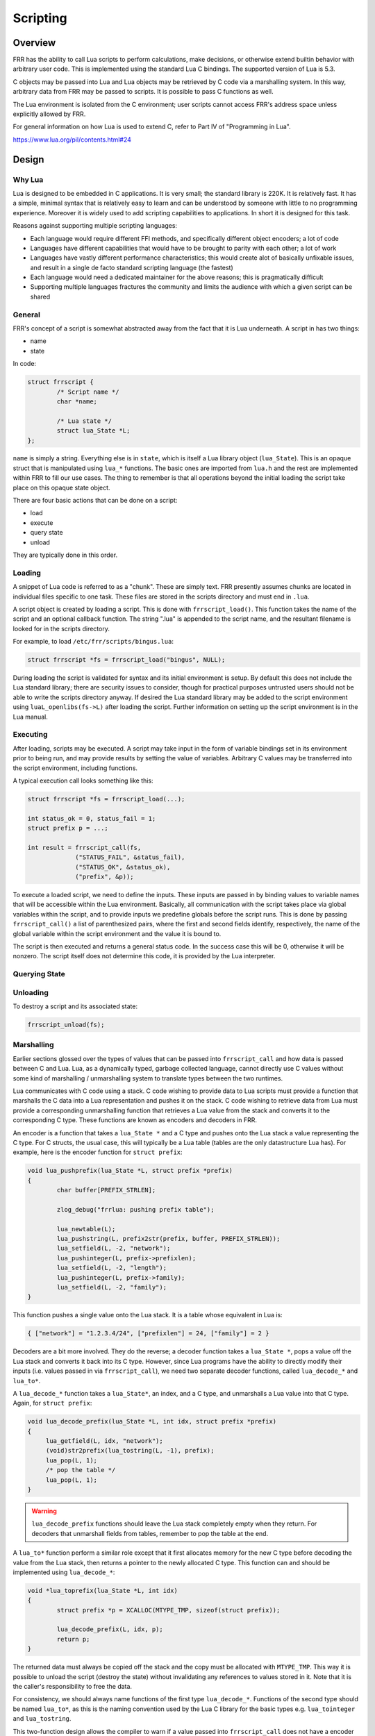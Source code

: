 .. _scripting:

Scripting
=========

.. seealso:: User docs for scripting

Overview
--------

FRR has the ability to call Lua scripts to perform calculations, make
decisions, or otherwise extend builtin behavior with arbitrary user code. This
is implemented using the standard Lua C bindings. The supported version of Lua
is 5.3.

C objects may be passed into Lua and Lua objects may be retrieved by C code via
a marshalling system. In this way, arbitrary data from FRR may be passed to
scripts. It is possible to pass C functions as well.

The Lua environment is isolated from the C environment; user scripts cannot
access FRR's address space unless explicitly allowed by FRR.

For general information on how Lua is used to extend C, refer to Part IV of
"Programming in Lua".

https://www.lua.org/pil/contents.html#24


Design
------

Why Lua
^^^^^^^

Lua is designed to be embedded in C applications. It is very small; the
standard library is 220K. It is relatively fast. It has a simple, minimal
syntax that is relatively easy to learn and can be understood by someone with
little to no programming experience. Moreover it is widely used to add
scripting capabilities to applications. In short it is designed for this task.

Reasons against supporting multiple scripting languages:

- Each language would require different FFI methods, and specifically
  different object encoders; a lot of code
- Languages have different capabilities that would have to be brought to
  parity with each other; a lot of work
- Languages have vastly different performance characteristics; this would
  create alot of basically unfixable issues, and result in a single de facto
  standard scripting language (the fastest)
- Each language would need a dedicated maintainer for the above reasons;
  this is pragmatically difficult
- Supporting multiple languages fractures the community and limits the audience
  with which a given script can be shared

General
^^^^^^^

FRR's concept of a script is somewhat abstracted away from the fact that it is
Lua underneath. A script in has two things:

- name
- state

In code:

.. code-block:: c

   struct frrscript {
           /* Script name */
           char *name;

           /* Lua state */
           struct lua_State *L;
   };


``name`` is simply a string. Everything else is in ``state``, which is itself a
Lua library object (``lua_State``). This is an opaque struct that is
manipulated using ``lua_*`` functions. The basic ones are imported from
``lua.h`` and the rest are implemented within FRR to fill our use cases. The
thing to remember is that all operations beyond the initial loading the script
take place on this opaque state object.

There are four basic actions that can be done on a script:

- load
- execute
- query state
- unload

They are typically done in this order.


Loading
^^^^^^^

A snippet of Lua code is referred to as a "chunk". These are simply text. FRR
presently assumes chunks are located in individual files specific to one task.
These files are stored in the scripts directory and must end in ``.lua``.

A script object is created by loading a script. This is done with
``frrscript_load()``. This function takes the name of the script and an
optional callback function. The string ".lua" is appended to the script name,
and the resultant filename is looked for in the scripts directory.

For example, to load ``/etc/frr/scripts/bingus.lua``:

.. code-block:: c

   struct frrscript *fs = frrscript_load("bingus", NULL);

During loading the script is validated for syntax and its initial environment
is setup. By default this does not include the Lua standard library; there are
security issues to consider, though for practical purposes untrusted users
should not be able to write the scripts directory anyway. If desired the Lua
standard library may be added to the script environment using
``luaL_openlibs(fs->L)`` after loading the script. Further information on
setting up the script environment is in the Lua manual.


Executing
^^^^^^^^^

After loading, scripts may be executed. A script may take input in the form of
variable bindings set in its environment prior to being run, and may provide
results by setting the value of variables. Arbitrary C values may be
transferred into the script environment, including functions.

A typical execution call looks something like this:

.. code-block:: c

   struct frrscript *fs = frrscript_load(...);

   int status_ok = 0, status_fail = 1;
   struct prefix p = ...;

   int result = frrscript_call(fs,
                ("STATUS_FAIL", &status_fail),
                ("STATUS_OK", &status_ok),
                ("prefix", &p));


To execute a loaded script, we need to define the inputs. These inputs are
passed in by binding values to variable names that will be accessible within the
Lua environment. Basically, all communication with the script takes place via
global variables within the script, and to provide inputs we predefine globals
before the script runs. This is done by passing ``frrscript_call()`` a list of
parenthesized pairs, where the first and second fields identify, respectively,
the name of the global variable within the script environment and the value it
is bound to.

The script is then executed and returns a general status code. In the success
case this will be 0, otherwise it will be nonzero. The script itself does not
determine this code, it is provided by the Lua interpreter.


Querying State
^^^^^^^^^^^^^^

.. todo::

   This section will be updated once ``frrscript_get_result`` has been
   updated to work with the new ``frrscript_call`` and the rest of the new API.


Unloading
^^^^^^^^^

To destroy a script and its associated state:

.. code-block:: c

   frrscript_unload(fs);


.. _marshalling:

Marshalling
^^^^^^^^^^^

Earlier sections glossed over the types of values that can be passed into
``frrscript_call`` and how data is passed between C and Lua. Lua, as a dynamically
typed, garbage collected language, cannot directly use C values without some
kind of marshalling / unmarshalling system to translate types between the two
runtimes.

Lua communicates with C code using a stack. C code wishing to provide data to
Lua scripts must provide a function that marshalls the C data into a Lua
representation and pushes it on the stack. C code wishing to retrieve data from
Lua must provide a corresponding unmarshalling function that retrieves a Lua
value from the stack and converts it to the corresponding C type. These
functions are known as encoders and decoders in FRR.

An encoder is a function that takes a ``lua_State *`` and a C type and pushes
onto the Lua stack a value representing the C type. For C structs, the usual
case, this will typically be a Lua table (tables are the only datastructure Lua
has). For example, here is the encoder function for ``struct prefix``:


.. code-block:: c

   void lua_pushprefix(lua_State *L, struct prefix *prefix)
   {
           char buffer[PREFIX_STRLEN];

           zlog_debug("frrlua: pushing prefix table");

           lua_newtable(L);
           lua_pushstring(L, prefix2str(prefix, buffer, PREFIX_STRLEN));
           lua_setfield(L, -2, "network");
           lua_pushinteger(L, prefix->prefixlen);
           lua_setfield(L, -2, "length");
           lua_pushinteger(L, prefix->family);
           lua_setfield(L, -2, "family");
   }

This function pushes a single value onto the Lua stack. It is a table whose
equivalent in Lua is:

.. code-block:: c

   { ["network"] = "1.2.3.4/24", ["prefixlen"] = 24, ["family"] = 2 }


Decoders are a bit more involved. They do the reverse; a decoder function takes
a ``lua_State *``, pops a value off the Lua stack and converts it back into its
C type.
However, since Lua programs have the ability to directly modify their inputs
(i.e. values passed in via ``frrscript_call``), we need two separate decoder
functions, called ``lua_decode_*`` and ``lua_to*``.

A ``lua_decode_*`` function takes a ``lua_State*``, an index, and a C type, and
unmarshalls a Lua value into that C type.
Again, for ``struct prefix``:

.. code-block:: c

   void lua_decode_prefix(lua_State *L, int idx, struct prefix *prefix)
   {
        lua_getfield(L, idx, "network");
        (void)str2prefix(lua_tostring(L, -1), prefix);
        lua_pop(L, 1);
        /* pop the table */
        lua_pop(L, 1);
   }

.. warning::

   ``lua_decode_prefix`` functions should leave the Lua stack completely empty
   when they return.
   For decoders that unmarshall fields from tables, remember to pop the table
   at the end.


A ``lua_to*`` function perform a similar role except that it first allocates
memory for the new C type before decoding the value from the Lua stack, then
returns a pointer to the newly allocated C type.
This function can and should be implemented using ``lua_decode_*``:

.. code-block:: c

   void *lua_toprefix(lua_State *L, int idx)
   {
           struct prefix *p = XCALLOC(MTYPE_TMP, sizeof(struct prefix));

           lua_decode_prefix(L, idx, p);
           return p;
   }


The returned data must always be copied off the stack and the copy must be
allocated with ``MTYPE_TMP``. This way it is possible to unload the script
(destroy the state) without invalidating any references to values stored in it.
Note that it is the caller's responsibility to free the data.

For consistency, we should always name functions of the first type
``lua_decode_*``.
Functions of the second type should be named ``lua_to*``, as this is the
naming convention used by the Lua C library for the basic types e.g.
``lua_tointeger`` and ``lua_tostring``.

This two-function design allows the compiler to warn if a value passed into
``frrscript_call`` does not have a encoder and decoder for that type.
The ``lua_to*`` functions enable us to easily create decoders for nested
structures.

To register a new type with its corresponding encoding and decoding functions,
add the mapping in the following macros in ``frrscript.h``:

.. code-block:: diff

     #define ENCODE_ARGS_WITH_STATE(L, value) \
          _Generic((value), \
          ...
   - struct peer * : lua_pushpeer \
   + struct peer * : lua_pushpeer, \
   + struct prefix * : lua_pushprefix \
     )(L, value)

     #define DECODE_ARGS_WITH_STATE(L, value) \
          _Generic((value), \
          ...
   - struct peer * : lua_decode_peer \
   + struct peer * : lua_decode_peer, \
   + struct prefix * : lua_decode_prefix \
     )(L, -1, value)


At compile time, the compiler will search for encoders/decoders for the type of
each value passed in via ``frrscript_call``. If a encoder/decoder cannot be
found, it will appear as a compile warning. Note that the types must
match *exactly*.
In the above example, we defined encoders/decoders for a value of
``struct prefix *``, but not ``struct prefix`` or ``const struct prefix *``.

.. code-block:: diff

     #define DECODE_ARGS_WITH_STATE(L, value) \
          _Generic((value), \
          ...
   + const struct prefix * : lua_decode_noop \
     )(L, -1, value)


.. note::

   Marshalled types are not restricted to simple values like integers, strings
   and tables. It is possible to marshall a type such that the resultant object
   in Lua is an actual object-oriented object, complete with methods that call
   back into defined C functions. See the Lua manual for how to do this; for a
   code example, look at how zlog is exported into the script environment.


Script Environment
------------------

Logging
^^^^^^^

For convenience, script environments are populated by default with a ``log``
object which contains methods corresponding to each of the ``zlog`` levels:

.. code-block:: lua

   log.info("info")
   log.warn("warn")
   log.error("error")
   log.notice("notice")
   log.debug("debug")

The log messages will show up in the daemon's log output.


Examples
--------

For a complete code example involving passing custom types, retrieving results,
and doing complex calculations in Lua, look at the implementation of the
``match script SCRIPT`` command for BGP routemaps. This example calls into a
script with a route prefix and attributes received from a peer and expects the
script to return a match / no match / match and update result.

An example script to use with this follows. This script matches, does not match
or updates a route depending on how many BGP UPDATE messages the peer has
received when the script is called, simply as a demonstration of what can be
accomplished with scripting.

.. code-block:: lua


   -- Example route map matching
   -- author: qlyoung
   --
   -- The following variables are available to us:
   --   log
   --     logging library, with the usual functions
   --   prefix
   --     the route under consideration
   --   attributes
   --     the route's attributes
   --   peer
   --     the peer which received this route
   --   RM_FAILURE
   --     status code in case of failure
   --   RM_NOMATCH
   --     status code for no match
   --   RM_MATCH
   --     status code for match
   --   RM_MATCH_AND_CHANGE
   --     status code for match-and-set
   --
   -- We need to set the following out values:
   --   action
   --      Set to the appropriate status code to indicate what we did
   --   attributes
   --      Setting fields on here will propagate them back up to the caller if
   --      'action' is set to RM_MATCH_AND_CHANGE.
   
   
   log.info("Evaluating route " .. prefix.network .. " from peer " .. peer.remote_id.string)
   
   function on_match (prefix, attrs)
           log.info("Match")
           action = RM_MATCH
   end
   
   function on_nomatch (prefix, attrs)
           log.info("No match")
           action = RM_NOMATCH
   end
   
   function on_match_and_change (prefix, attrs)
           action = RM_MATCH_AND_CHANGE
           log.info("Match and change")
           attrs["metric"] = attrs["metric"] + 7
   end
   
   special_routes = {
           ["172.16.10.4/24"] = on_match,
           ["172.16.13.1/8"] = on_nomatch,
           ["192.168.0.24/8"] = on_match_and_change,
   }
   
   
   if special_routes[prefix.network] then
           special_routes[prefix.network](prefix, attributes)
   elseif peer.stats.update_in % 3 == 0 then
           on_match(prefix, attributes)
   elseif peer.stats.update_in % 2 == 0 then
           on_nomatch(prefix, attributes)
   else
           on_match_and_change(prefix, attributes)
   end

